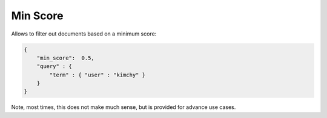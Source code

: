 .. _es-guide-reference-api-search-min-score:

=========
Min Score
=========

Allows to filter out documents based on a minimum score:


.. code-block:: js


    {
        "min_score":  0.5,
        "query" : {
            "term" : { "user" : "kimchy" }
        }
    }


Note, most times, this does not make much sense, but is provided for advance use cases.


